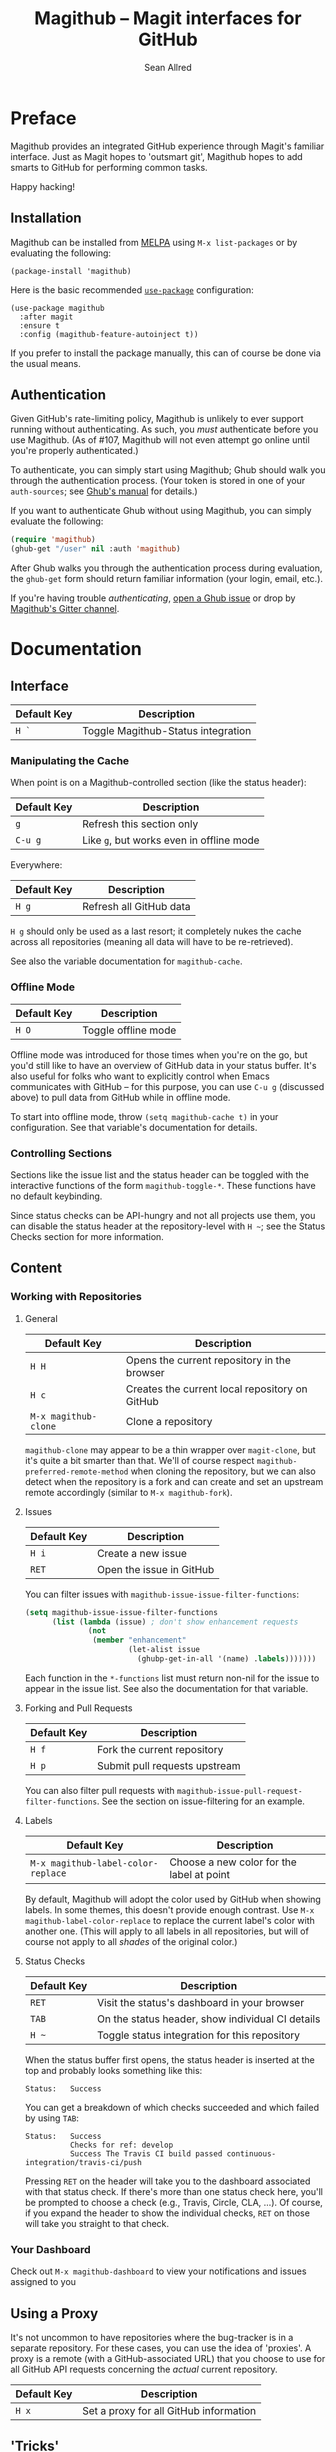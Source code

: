 #+Title: Magithub -- Magit interfaces for GitHub
#+Author: Sean Allred

* Preface
Magithub provides an integrated GitHub experience through Magit's familiar
interface.  Just as Magit hopes to 'outsmart git', Magithub hopes to add
smarts to GitHub for performing common tasks.

Happy hacking!

** Installation

Magithub can be installed from [[http://melpa.milkbox.net/#/magithub][MELPA]] using =M-x list-packages= or by
evaluating the following:
#+BEGIN_SRC elisp
  (package-install 'magithub)
#+END_SRC

Here is the basic recommended [[https://github.com/jwiegley/use-package][=use-package=]] configuration:
#+BEGIN_SRC elisp
  (use-package magithub
    :after magit
    :ensure t
    :config (magithub-feature-autoinject t))
#+END_SRC
If you prefer to install the package manually, this can of course be done
via the usual means.

** Authentication

Given GitHub's rate-limiting policy, Magithub is unlikely to ever support
running without authenticating.  As such, you /must/ authenticate before you
use Magithub.  (As of #107, Magithub will not even attempt go online until
you're properly authenticated.)

To authenticate, you can simply start using Magithub; Ghub should walk you
through the authentication process.  (Your token is stored in one of your
~auth-sources~; see [[https://magit.vc/manual/ghub/How-Ghub-uses-Auth_002dSource.html#How-Ghub-uses-Auth_002dSource][Ghub's manual]] for details.)

If you want to authenticate Ghub without using Magithub, you can simply
evaluate the following:
#+BEGIN_SRC emacs-lisp
  (require 'magithub)
  (ghub-get "/user" nil :auth 'magithub)
#+END_SRC
After Ghub walks you through the authentication process during evaluation,
the ~ghub-get~ form should return familiar information (your login, email,
etc.).

If you're having trouble /authenticating/, [[https://github.com/magit/ghub/issues/new][open a Ghub issue]] or drop by
[[https://github.com/magit/ghub/issues/new][Magithub's Gitter channel]].

* Documentation
** Interface
| Default Key | Description                        |
|-------------+------------------------------------|
| =H `=         | Toggle Magithub-Status integration |

*** Manipulating the Cache
When point is on a Magithub-controlled section (like the status header):
| Default Key | Description                            |
|-------------+----------------------------------------|
| =g=           | Refresh this section only              |
| =C-u g=       | Like =g=, but works even in offline mode |

Everywhere:
| Default Key | Description             |
|-------------+-------------------------|
| =H g=         | Refresh all GitHub data |

=H g= should only be used as a last resort; it completely nukes the cache
across all repositories (meaning all data will have to be re-retrieved).

See also the variable documentation for =magithub-cache=.

*** Offline Mode
| Default Key | Description         |
|-------------+---------------------|
| =H O=         | Toggle offline mode |

Offline mode was introduced for those times when you're on the go, but you'd
still like to have an overview of GitHub data in your status buffer.  It's
also useful for folks who want to explicitly control when Emacs communicates
with GitHub -- for this purpose, you can use =C-u g= (discussed above) to pull
data from GitHub while in offline mode.

To start into offline mode, throw ~(setq magithub-cache t)~ in your
configuration.  See that variable's documentation for details.

*** Controlling Sections

Sections like the issue list and the status header can be toggled with the
interactive functions of the form =magithub-toggle-*=.  These functions have
no default keybinding.

Since status checks can be API-hungry and not all projects use them, you can
disable the status header at the repository-level with =H ~=; see the Status
Checks section for more information.

** Content
*** Working with Repositories
**** General
| Default Key        | Description                                    |
|--------------------+------------------------------------------------|
| =H H=                | Opens the current repository in the browser    |
| =H c=                | Creates the current local repository on GitHub |
| =M-x magithub-clone= | Clone a repository                             |

=magithub-clone= may appear to be a thin wrapper over =magit-clone=, but it's
quite a bit smarter than that.  We'll of course respect
=magithub-preferred-remote-method= when cloning the repository, but we can
also detect when the repository is a fork and can create and set an upstream
remote accordingly (similar to =M-x magithub-fork=).

**** Issues
| Default Key | Description              |
|-------------+--------------------------|
| =H i=         | Create a new issue       |
| =RET=         | Open the issue in GitHub |

You can filter issues with =magithub-issue-issue-filter-functions=:
#+BEGIN_SRC emacs-lisp
  (setq magithub-issue-issue-filter-functions
        (list (lambda (issue) ; don't show enhancement requests
                (not
                 (member "enhancement"
                         (let-alist issue
                           (ghubp-get-in-all '(name) .labels)))))))
#+END_SRC
Each function in the =*-functions= list must return non-nil for the issue to
appear in the issue list.  See also the documentation for that variable.

**** Forking and Pull Requests
| Default Key | Description                   |
|-------------+-------------------------------|
| =H f=         | Fork the current repository   |
| =H p=         | Submit pull requests upstream |

You can also filter pull requests with
=magithub-issue-pull-request-filter-functions=.  See the section on
issue-filtering for an example.

**** Labels
| Default Key                      | Description                               |
|----------------------------------+-------------------------------------------|
| =M-x magithub-label-color-replace= | Choose a new color for the label at point |

By default, Magithub will adopt the color used by GitHub when showing
labels.  In some themes, this doesn't provide enough contrast.  Use =M-x
magithub-label-color-replace= to replace the current label's color with
another one.  (This will apply to all labels in all repositories, but will
of course not apply to all /shades/ of the original color.)

**** Status Checks
| Default Key | Description                                      |
|-------------+--------------------------------------------------|
| =RET=         | Visit the status's dashboard in your browser     |
| =TAB=         | On the status header, show individual CI details |
| =H ~=         | Toggle status integration for this repository    |

When the status buffer first opens, the status header is inserted at the top
and probably looks something like this:
#+BEGIN_EXAMPLE
Status:   Success
#+END_EXAMPLE

You can get a breakdown of which checks succeeded and which failed by using
=TAB=:
#+BEGIN_EXAMPLE
Status:   Success
          Checks for ref: develop
          Success The Travis CI build passed continuous-integration/travis-ci/push
#+END_EXAMPLE

Pressing =RET= on the header will take you to the dashboard associated with
that status check.  If there's more than one status check here, you'll be
prompted to choose a check (e.g., Travis, Circle, CLA, ...).  Of course, if
you expand the header to show the individual checks, =RET= on those will take
you straight to that check.

*** Your Dashboard
Check out =M-x magithub-dashboard= to view your notifications and issues
assigned to you

** Using a Proxy

It's not uncommon to have repositories where the bug-tracker is in a
separate repository.  For these cases, you can use the idea of 'proxies'.  A
proxy is a remote (with a GitHub-associated URL) that you choose to use for
all GitHub API requests concerning the /actual/ current repository.

| Default Key | Description                            |
|-------------+----------------------------------------|
| =H x=         | Set a proxy for all GitHub information |

** 'Tricks'

Most of Magithub is implemented in pure Elisp now, but there are a few
lingering goodies that haven't been ported (since their real logic is
non-trivial).  These definitions are relegated to =magithub-issue-tricks.el=.

Make sure to install [[https://hub.github.com][=hub=]] and add it to your ~exec-path~ if you intend to use
these functions.  After installation, use =hub browse= from a directory with a
GitHub repository to force the program to authenticate -- this avoids some
weirdness on the Emacs side of things.

* FAQ
** I've authenticated, but some features are still not authorized.

You might need to configure your personal access token with more
permissions.  [[https://github.com/settings/tokens][Manage these permissions on GitHub.]]

The scopes used by Magithub are detailed in the variable
~magithub-github-token-scopes~.

** What's this 'Magithub features not configured' message?

Sometimes, Magithub might complain that you haven't turned on certain
features.  These features are those pieces of functionality that are
injected into Magit's internal popups by =magithub-feature-autoinject=.  In
order to play nice with the ecosystem, Magithub doesn't turn these features
on by default (see the conversation around #42).  Since pulling
functionality out of popups is currently infeasible with standard API,
Magithub had to instead provide a way to introduce these features manually.

'Turning on a feature' only involves =magithub-feature-autoinject=.  For
example, to turn on the 'PR Merge' feature:
#+BEGIN_SRC emacs-lisp
  (magithub-feature-autoinject 'pull-request-merge)
#+END_SRC
This inserts the feature into =magithub-features= and places it in the
appropriate popup.

To turn on all features, use ~(magithub-feature-autoinject t)~.

If for some reason you don't want to use a feature, see the documentation
for =magithub-features= for instructions on how to disable specific (or all)
messages.

** Does Magithub work for Enterprise instances?

Mostly, yes, but it's entirely tested by you folks.  I don't have access to
an Enterprise to test against, so YMMV.  (There is one obscure bug here
(#115) but you're unlikely to run into it.)

* Shameless Plugs

Magithub is made possible by [[https://github.com/vermiculus/ghub-plus][Ghub+]] via [[https://github.com/vermiculus/apiwrap.el][API-Wrap.el]] over [[https://www.github.com/magit/ghub][Ghub]].

* Prior Art

- The [[https://hub.github.com][=hub=]] command-line tool also hopes to add smarts to working with GitHub
  repositories.  Magithub used to be based on this tool, so it's certainly
  an honorable mention.


# Local Variables:
# fill-column: 76
# End:
